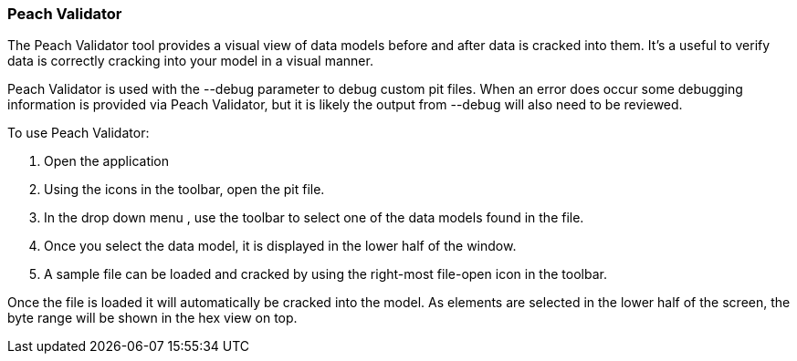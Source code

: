 [[Program_PeachValidator]]
=== Peach Validator

The Peach Validator tool provides a visual view of data models before and after data is cracked into them. It's a useful to verify data is correctly cracking into your model in a visual manner. 

Peach Validator is used with the +--debug+ parameter to debug custom pit files. When an error does occur some debugging information is provided via Peach Validator, but it is likely the output from +--debug+ will also need to be reviewed.

To use Peach Validator:

. Open the application
. Using the icons in the toolbar, open the pit file.
. In the drop down menu , use the toolbar to select one of the data models found in the file.
. Once you select the data model, it is displayed in the lower half of the window.
. A sample file can be loaded and cracked by using the right-most file-open icon in the toolbar.

Once the file is loaded it will automatically be cracked into the model. As elements are selected in the lower half of the screen, the byte range will be shown in the hex view on top.

// TODO - Expand on peach validator docs. Add images.

